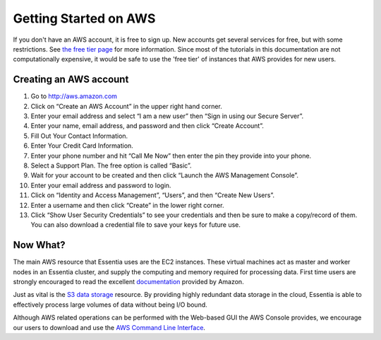 Getting Started on AWS
======================

If you don't have an AWS account, it is free to sign up.  New accounts get several services for free,
but with some restrictions.  See `the free tier page <http://aws.amazon.com/free>`_ for more information.  Since most
of the tutorials in this documentation are not computationally expensive, it would be safe to use the 'free tier' of
instances that AWS provides for new users.

Creating an AWS account
-----------------------

#. Go to `<http://aws.amazon.com>`_
#. Click on “Create an AWS Account” in the upper right hand corner.
#. Enter your email address and select “I am a new user” then “Sign in using our Secure Server”.
#. Enter your name, email address, and password and then click “Create Account”.
#. Fill Out Your Contact Information.
#. Enter Your Credit Card Information.
#. Enter your phone number and hit “Call Me Now” then enter the pin they provide into your phone.
#. Select a Support Plan. The free option is called “Basic”.
#. Wait for your account to be created and then click “Launch the AWS Management Console”.
#. Enter your email address and password to login.
#. Click on “Identity and Access Management”, “Users”, and then “Create New Users”.
#. Enter a username and then click “Create” in the lower right corner.
#. Click “Show User Security Credentials” to see your credentials and then be sure to make a copy/record of them.
   You can also download a credential file to save your keys for future use.

Now What?
---------

The main AWS resource that Essentia uses are the EC2 instances.  These virtual
machines act as master and worker nodes in an Essentia cluster, and supply
the computing and memory required for processing data.  First time users are
strongly encouraged to read the excellent
`documentation <http://docs.aws.amazon.com/AWSEC2/latest/UserGuide/concepts.html>`_ provided by Amazon.

Just as vital is the
`S3 data storage <http://docs.aws.amazon.com/AmazonS3/latest/gsg/GetStartedWithS3.html>`_
resource.  By providing highly redundant data storage in the cloud, Essentia
is able to effectively process large volumes of data without being I/O bound.

Although AWS related operations can be performed with the Web-based GUI the
AWS Console provides, we encourage our users to download and use the
`AWS Command Line Interface <http://aws.amazon.com/cli/>`_.
